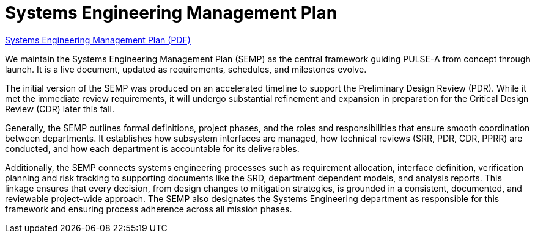 = Systems Engineering Management Plan

link:../../images/PULSE-A_SEMP.pdf[Systems Engineering Management Plan (PDF)]




We maintain the Systems Engineering Management Plan (SEMP) as the central framework guiding PULSE-A from concept through launch. It is a live document, updated as requirements, schedules, and milestones evolve. 

The initial version of the SEMP was produced on an accelerated timeline to support the Preliminary Design Review (PDR). While it met the immediate review requirements, it will undergo substantial refinement and expansion in preparation for the Critical Design Review (CDR) later this fall.

Generally, the SEMP outlines formal definitions, project phases, and the roles and responsibilities that ensure smooth coordination between departments. It establishes how subsystem interfaces are managed, how technical reviews (SRR, PDR, CDR, PPRR) are conducted, and how each department is accountable for its deliverables.


Additionally, the SEMP connects systems engineering processes such as requirement allocation, interface definition, verification planning and risk tracking to supporting documents like the SRD, department dependent models, and analysis reports. This linkage ensures that every decision, from design changes to mitigation strategies, is grounded in a consistent, documented, and reviewable project-wide approach. The SEMP also designates the Systems Engineering department as responsible for this framework and ensuring process adherence across all mission phases.


